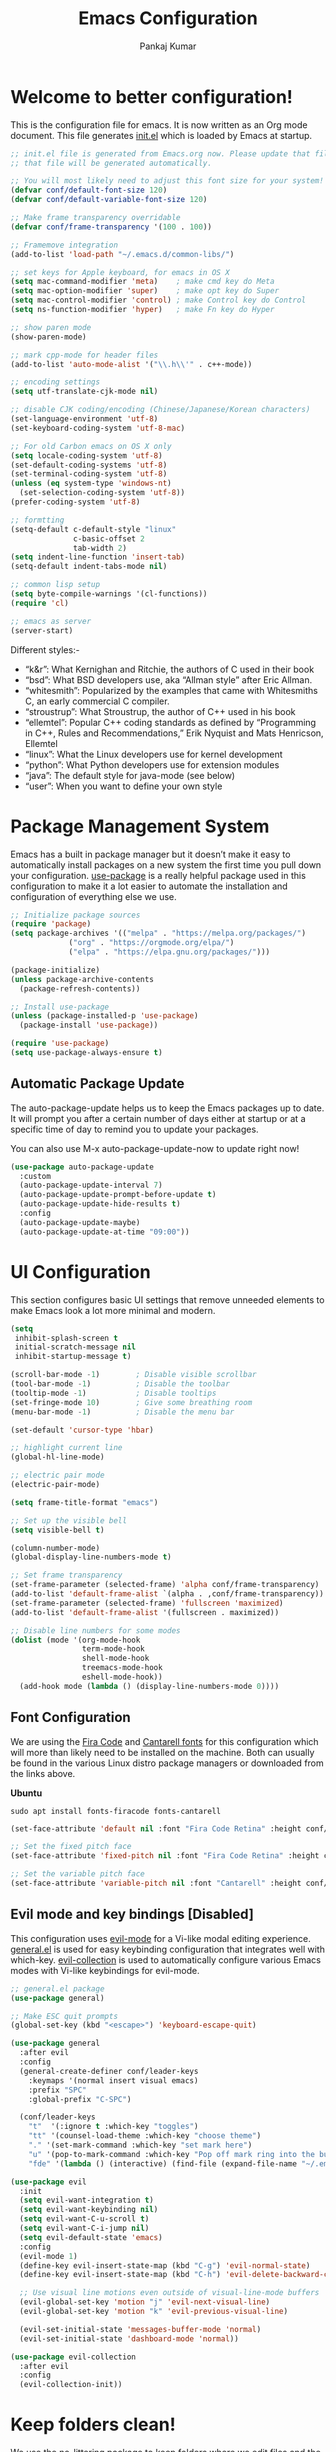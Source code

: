 #+title: Emacs Configuration
#+author: Pankaj Kumar
#+PROPERTY: header-args:emacs-lisp :tangle ./init.el :mkdirp yes

* Welcome to better configuration!
  
  This is the configuration file for emacs. It is now written as an Org mode document.
  This file generates [[file:init.el][init.el]] which is loaded by Emacs at startup.

#+begin_src emacs-lisp
  ;; init.el file is generated from Emacs.org now. Please update that file in Emacs and
  ;; that file will be generated automatically.

  ;; You will most likely need to adjust this font size for your system!
  (defvar conf/default-font-size 120)
  (defvar conf/default-variable-font-size 120)

  ;; Make frame transparency overridable
  (defvar conf/frame-transparency '(100 . 100))

  ;; Framemove integration
  (add-to-list 'load-path "~/.emacs.d/common-libs/")

  ;; set keys for Apple keyboard, for emacs in OS X
  (setq mac-command-modifier 'meta)    ; make cmd key do Meta
  (setq mac-option-modifier 'super)    ; make opt key do Super
  (setq mac-control-modifier 'control) ; make Control key do Control
  (setq ns-function-modifier 'hyper)   ; make Fn key do Hyper

  ;; show paren mode
  (show-paren-mode)

  ;; mark cpp-mode for header files
  (add-to-list 'auto-mode-alist '("\\.h\\'" . c++-mode))

  ;; encoding settings
  (setq utf-translate-cjk-mode nil)

  ;; disable CJK coding/encoding (Chinese/Japanese/Korean characters)
  (set-language-environment 'utf-8)
  (set-keyboard-coding-system 'utf-8-mac)

  ;; For old Carbon emacs on OS X only
  (setq locale-coding-system 'utf-8)
  (set-default-coding-systems 'utf-8)
  (set-terminal-coding-system 'utf-8)
  (unless (eq system-type 'windows-nt)
    (set-selection-coding-system 'utf-8))
  (prefer-coding-system 'utf-8)

  ;; formtting
  (setq-default c-default-style "linux"
                c-basic-offset 2
                tab-width 2)
  (setq indent-line-function 'insert-tab)
  (setq-default indent-tabs-mode nil)

  ;; common lisp setup
  (setq byte-compile-warnings '(cl-functions))
  (require 'cl)

  ;; emacs as server
  (server-start)
#+end_src

  Different styles:-

  - “k&r”: What Kernighan and Ritchie, the authors of C used in their book
  - “bsd”: What BSD developers use, aka “Allman style” after Eric Allman.
  - “whitesmith”: Popularized by the examples that came with Whitesmiths C, an early commercial C compiler.
  - “stroustrup”: What Stroustrup, the author of C++ used in his book
  - “ellemtel”: Popular C++ coding standards as defined by “Programming in C++, Rules and Recommendations,” Erik Nyquist and Mats Henricson, Ellemtel
  - “linux”: What the Linux developers use for kernel development
  - “python”: What Python developers use for extension modules
  - “java”: The default style for java-mode (see below)
  - “user”: When you want to define your own style

* Package Management System
  
  Emacs has a built in package manager but it doesn’t make it easy to automatically install
  packages on a new system the first time you pull down your configuration. [[https://github.com/jwiegley/use-package][use-package]] is a
  really helpful package used in this configuration to make it a lot easier to automate the
  installation and configuration of everything else we use.
  
#+begin_src emacs-lisp
  ;; Initialize package sources
  (require 'package)
  (setq package-archives '(("melpa" . "https://melpa.org/packages/")
			   ("org" . "https://orgmode.org/elpa/")
			   ("elpa" . "https://elpa.gnu.org/packages/")))

  (package-initialize)
  (unless package-archive-contents
    (package-refresh-contents))

  ;; Install use-package
  (unless (package-installed-p 'use-package)
    (package-install 'use-package))

  (require 'use-package)
  (setq use-package-always-ensure t)
#+end_src
  
** Automatic Package Update
   
   The auto-package-update helps us to keep the Emacs packages up to date.
   It will prompt you after a certain number of days either at startup or at a specific
   time of day to remind you to update your packages.

   You can also use M-x auto-package-update-now to update right now!
   
#+begin_src emacs-lisp
  (use-package auto-package-update
    :custom
    (auto-package-update-interval 7)
    (auto-package-update-prompt-before-update t)
    (auto-package-update-hide-results t)
    :config
    (auto-package-update-maybe)
    (auto-package-update-at-time "09:00"))
#+end_src

* UI Configuration
  
  This section configures basic UI settings that remove unneeded elements to make Emacs look
  a lot more minimal and modern.

#+begin_src emacs-lisp
  (setq
   inhibit-splash-screen t
   initial-scratch-message nil
   inhibit-startup-message t)

  (scroll-bar-mode -1)        ; Disable visible scrollbar
  (tool-bar-mode -1)          ; Disable the toolbar
  (tooltip-mode -1)           ; Disable tooltips
  (set-fringe-mode 10)        ; Give some breathing room
  (menu-bar-mode -1)          ; Disable the menu bar

  (set-default 'cursor-type 'hbar)

  ;; highlight current line
  (global-hl-line-mode)

  ;; electric pair mode
  (electric-pair-mode)

  (setq frame-title-format "emacs")

  ;; Set up the visible bell
  (setq visible-bell t)

  (column-number-mode)
  (global-display-line-numbers-mode t)

  ;; Set frame transparency
  (set-frame-parameter (selected-frame) 'alpha conf/frame-transparency)
  (add-to-list 'default-frame-alist `(alpha . ,conf/frame-transparency))
  (set-frame-parameter (selected-frame) 'fullscreen 'maximized)
  (add-to-list 'default-frame-alist '(fullscreen . maximized))

  ;; Disable line numbers for some modes
  (dolist (mode '(org-mode-hook
                  term-mode-hook
                  shell-mode-hook
                  treemacs-mode-hook
                  eshell-mode-hook))
    (add-hook mode (lambda () (display-line-numbers-mode 0))))
#+end_src

** Font Configuration
   
   We are using the [[https://github.com/tonsky/FiraCode][Fira Code]] and [[https://fonts.google.com/specimen/Cantarell][Cantarell fonts]] for this configuration which will more than
   likely need to be installed on the machine. Both can usually be found in the various Linux
   distro package managers or downloaded from the links above.

   *Ubuntu*
#+begin_src shell :tangle no
  sudo apt install fonts-firacode fonts-cantarell
#+end_src

#+begin_src emacs-lisp
  (set-face-attribute 'default nil :font "Fira Code Retina" :height conf/default-font-size)

  ;; Set the fixed pitch face
  (set-face-attribute 'fixed-pitch nil :font "Fira Code Retina" :height conf/default-font-size)

  ;; Set the variable pitch face
  (set-face-attribute 'variable-pitch nil :font "Cantarell" :height conf/default-variable-font-size :weight 'regular)
#+end_src   

** Evil mode and key bindings [Disabled]
   
   This configuration uses [[https://evil.readthedocs.io/en/latest/index.html][evil-mode]] for a Vi-like modal editing experience.
   [[https://github.com/noctuid/general.el][general.el]] is used for easy keybinding configuration that integrates well with which-key.
   [[https://github.com/emacs-evil/evil-collection][evil-collection]] is used to automatically configure various Emacs modes with Vi-like
   keybindings for evil-mode.

#+begin_src emacs-lisp
  ;; general.el package
  (use-package general)
#+end_src


#+begin_src emacs-lisp :tangle no
  ;; Make ESC quit prompts
  (global-set-key (kbd "<escape>") 'keyboard-escape-quit)

  (use-package general
    :after evil
    :config
    (general-create-definer conf/leader-keys
      :keymaps '(normal insert visual emacs)
      :prefix "SPC"
      :global-prefix "C-SPC")

    (conf/leader-keys
      "t"  '(:ignore t :which-key "toggles")
      "tt" '(counsel-load-theme :which-key "choose theme")
      "." '(set-mark-command :which-key "set mark here")
      "u" '(pop-to-mark-command :which-key "Pop off mark ring into the buffer's actual mark")
      "fde" '(lambda () (interactive) (find-file (expand-file-name "~/.emacs.d/Emacs.org")))))

  (use-package evil
    :init
    (setq evil-want-integration t)
    (setq evil-want-keybinding nil)
    (setq evil-want-C-u-scroll t)
    (setq evil-want-C-i-jump nil)
    (setq evil-default-state 'emacs)
    :config
    (evil-mode 1)
    (define-key evil-insert-state-map (kbd "C-g") 'evil-normal-state)
    (define-key evil-insert-state-map (kbd "C-h") 'evil-delete-backward-char-and-join)

    ;; Use visual line motions even outside of visual-line-mode buffers
    (evil-global-set-key 'motion "j" 'evil-next-visual-line)
    (evil-global-set-key 'motion "k" 'evil-previous-visual-line)

    (evil-set-initial-state 'messages-buffer-mode 'normal)
    (evil-set-initial-state 'dashboard-mode 'normal))

  (use-package evil-collection
    :after evil
    :config
    (evil-collection-init))
#+end_src

* Keep folders clean!
  
  We use the no-littering package to keep folders where we edit files and the Emacs
  configuration folder clean! It knows about a wide variety of variables for built in
  Emacs features as well as those from community packages so it can be much easier than
  finding and setting these variables yourself.

#+begin_src emacs-lisp
  ;; NOTE: If you want to move everything out of the ~/.emacs.d folder
  ;; reliably, set `user-emacs-directory` before loading no-littering!
  ;; (setq user-emacs-directory "~/.cache/emacs")

  (use-package no-littering)

  ;; no-littering doesn't set this by default so we must place
  ;; auto save files in the same path as it uses for sessions
  (setq auto-save-file-name-transforms
        `((".*" ,(no-littering-expand-var-file-name "auto-save/") t)))
#+end_src

* Window Management
  
** [[https://www.gnu.org/software/emacs/manual/html_node/emacs/Window-Convenience.html][Winner Mode]]
   
   Winner mode is a global minor mode that records the changes in the window configuration
   (i.e., how the frames are partitioned into windows), so that you can undo them. You can
   toggle Winner mode with *M-x winner-mode*, or by customizing the variable winner-mode.
   When the mode is enabled, *C-c left (winner-undo)* undoes the last window configuration
   change. If you change your mind while undoing, you can redo the changes you had undone
   using *C-c right (M-x winner-redo)*. To prevent Winner mode from binding *C-c left* and
   *C-c right*, you can customize the variable *winner-dont-bind-my-keys* to a *non-nil* value.

** Windmove Mode
   
   The Windmove package defines commands for moving directionally between neighboring windows
   in a frame. *M-x windmove-right* selects the window immediately to the right of the currently
   selected one, and similarly for the *left*, *up*, and *down* counterparts.
   *M-x windmove-default-keybindings* binds these commands to S-right etc.; doing so disables
   shift selection for those keys. 

#+begin_src emacs-lisp
  ;; winner mode - remember the changes in the window configuration.
  ;; C-c left (winner-undo)
  ;; C-c right (winner-redo)
  (winner-mode t)

  ;; framemove
  (require 'framemove)
  (windmove-default-keybindings)
  (setq framemove-hook-into-windmove t)
#+end_src   

** [[https://github.com/dimitri/switch-window][switch-window]] Package

   Window numbers for Emacs: Navigate your windows and frames using numbers!

#+begin_src emacs-lisp
  (use-package switch-window
    :bind
    ("C-x o" . switch-window))
#+end_src

* Packages

** Command Log Mode
   
   [[https://github.com/lewang/command-log-mode][command-log-mode]] is useful for displaying a panel showing each key binding you use in a panel
   on the right side of the frame.

#+begin_src emacs-lisp
  (use-package command-log-mode
    :commands command-log-mode)
#+end_src

*** Usage
   - =M-x command-log-mode= (this turns the mode on, and turn on logging current buffer)
   - =M-x global-command-log-mode= (optional. Turn on logging for any buffer)
   - =M-x clm/open-command-log-buffer= (show the key/command output buffer)

** Color Theme
   
   [[https://github.com/hlissner/emacs-doom-themes][doom-themes]] is a great set of themes with a lot of variety and support for many different
   Emacs modes. We can also run =M-x counsel-load-theme= to choose between them easily.
   
#+begin_src emacs-lisp
  (use-package doom-themes
    :ensure t
    :config
    ;; Global settings (defaults)
    (setq doom-themes-enable-bold t    ; if nil, bold is universally disabled
          doom-themes-enable-italic t) ; if nil, italics is universally disabled
    (load-theme 'doom-palenight t)
    ;;(load-theme 'deeper-blue t)

    ;; Enable flashing mode-line on errors
    (doom-themes-visual-bell-config)
    ;; Enable custom neotree theme (all-the-icons must be installed!)
    (doom-themes-neotree-config)
    ;; or for treemacs users
    (setq doom-themes-treemacs-theme "doom-atom") ; use "doom-colors" for less minimal icon theme
    (doom-themes-treemacs-config)
    ;; Corrects (and improves) org-mode's native fontification.
    (doom-themes-org-config))
#+end_src

** Doom Modeline
   
   [[https://github.com/seagle0128/doom-modeline][doom-modeline]] is a very attractive and rich (yet still minimal) mode line configuration for Emacs.
   The default configuration is quite good but you can check out the [[https://github.com/seagle0128/doom-modeline#customize][configuration options]] for more
   things you can enable or disable.

   *NOTE:* The first time you load your configuration on a new machine, you'll need to run
   `M-x all-the-icons-install-fonts` so that mode line icons display correctly.

#+begin_src emacs-lisp
  (use-package all-the-icons)
  (use-package doom-modeline
    :init (doom-modeline-mode 1)
    :custom ((doom-modeline-height 15)
             ;; The limit of the window width.
             ;; If `window-width' is smaller than the limit, some information won't be displayed.
             (doom-modeline-window-width-limit fill-column)))
#+end_src

** Which Key
   
   [[https://github.com/justbur/emacs-which-key][which-key]] is a useful UI panel that appears when you start pressing any key binding in
   Emacs to offer you all possible completions for the prefix. For example, if you
   press =C-c= (hold control and press the letter =c=), a panel will appear at the bottom of
   the frame displaying all of the bindings under that prefix and which command they run.
   This is very useful for learning the possible key bindings in the mode of your current buffer.

#+begin_src emacs-lisp
  (use-package which-key
    :defer 0
    :diminish which-key-mode
    :config
    (which-key-mode)
    (setq which-key-idle-delay 1))
#+end_src

** Ivy and Counsel
   
   [[https://oremacs.com/swiper/][Ivy]] is an excellent completion framework for Emacs. It provides a minimal yet powerful selection
   menu that appears when you open files, switch buffers, and for many other tasks in Emacs.
   Counsel is a customized set of commands to replace `find-file` with `counsel-find-file`, etc
   which provide useful commands for each of the default completion commands.

   [[https://github.com/Yevgnen/ivy-rich][ivy-rich]] adds extra columns to a few of the Counsel commands to provide more information about
   each item.

#+begin_src emacs-lisp
  (use-package ivy
    :diminish
    :bind (("C-s" . swiper)
           :map ivy-minibuffer-map
           ("TAB" . ivy-alt-done)
           ("C-l" . ivy-alt-done)
           ("C-j" . ivy-next-line)
           ("C-k" . ivy-previous-line)
           :map ivy-switch-buffer-map
           ("C-k" . ivy-previous-line)
           ("C-l" . ivy-done)
           ("C-d" . ivy-switch-buffer-kill)
           :map ivy-reverse-i-search-map
           ("C-k" . ivy-previous-line)
           ("C-d" . ivy-reverse-i-search-kill))
    :config
    (setq ivy-use-virtual-buffers t)
    (setq ivy-count-format "(%d/%d) ")
    ;; Enble fuzzy if required.
    ;; Default is ivy–regex-plus
    ;;(setq ivy-re-builders-alist
    ;;      '((t . ivy--regex-fuzzy)))
    (ivy-mode 1))

  (use-package ivy-rich
    :after ivy
    :init
    (ivy-rich-mode 1))

  (use-package counsel
    :ensure t           
    :bind (("C-M-j" . 'counsel-switch-buffer)
           :map minibuffer-local-map
           ("C-r" . 'counsel-minibuffer-history))
    :custom
    (counsel-linux-app-format-function #'counsel-linux-app-format-function-name-only)
    :config
    (use-package smex
      :ensure t)
    (use-package flx
      :ensure t)
    (counsel-mode 1))
#+end_src

*** Improved Candidate Sorting with prescient.el
    prescient.el provides some helpful behavior for sorting Ivy completion candidates based
    on how recently or frequently you select them. This can be especially helpful when
    using =M-x= to run commands that you don't have bound to a key but still need to access
    occasionally.

#+begin_src emacs-lisp
  (use-package ivy-prescient
    :after counsel
    :custom
    (ivy-prescient-enable-filtering nil)
    :config
    ;; Uncomment the following line to have sorting remembered across sessions!
    ;(prescient-persist-mode 1)
    (ivy-prescient-mode 1))
#+end_src

** Helpful Help Commands

   [[https://github.com/Wilfred/helpful][Helpful]] adds a lot of very helpful (get it?) information to Emacs' =describe-= command buffers.
   For example, if you use =describe-function=, you will not only get the documentation about
   the function, you will also see the source code of the function and where it gets used in
   other places in the Emacs configuration. It is very useful for figuring out how things work
   in Emacs.

#+begin_src emacs-lisp
  (use-package helpful
    :commands (helpful-callable helpful-variable helpful-command helpful-key)
    :custom
    (counsel-describe-function-function #'helpful-callable)
    (counsel-describe-variable-function #'helpful-variable)
    :bind
    ([remap describe-function] . counsel-describe-function)
    ([remap describe-command] . helpful-command)
    ([remap describe-variable] . counsel-describe-variable)
    ([remap describe-key] . helpful-key))
#+end_src

** Text Scaling

   This is an example of using [[https://github.com/abo-abo/hydra][Hydra]] to design a transient key binding for quickly adjusting the
   scale of the text on screen. We define a hydra that is bound to =C-s t s= and, once activated,
   =j= and =k= increase and decrease the text scale.
   You can press any other key (or =f= specifically) to exit the transient key map.

#+begin_src emacs-lisp
  (use-package hydra
    :defer t)

  (defhydra hydra-text-scale (:timeout 4)
    "scale text"
    ("j" text-scale-increase "in")
    ("k" text-scale-decrease "out")
    ("f" nil "finished" :exit t))

  (general-define-key
    "C-c ts" '(hydra-text-scale/body :which-key "scale text"))
#+end_src

   This setting is available with evil mode. Use *text-scale-increase* and *text-scale-decrease*
   functions to control text sizes. Evil mode is disabled because we want C-SPC binding back. This
   is useful to navigate through mark ring in emacs mode.

** Treemacs

   [[https://github.com/Alexander-Miller/treemacs][treemacs]] is a file and project explorer similar to NeoTree or vim’s NerdTree, but largely
   inspired by the Project Explorer in Eclipse. It shows the file system outlines of your projects
   in a simple tree layout allowing quick navigation and exploration, while also possessing
   basic file management utilities.
   
#+begin_src emacs-lisp
  (use-package treemacs
    :ensure t
    :defer t
    :init
    (with-eval-after-load 'winum
      (define-key winum-keymap (kbd "M-0") #'treemacs-select-window))
    :config
    (progn
      (setq treemacs-collapse-dirs                 (if treemacs-python-executable 3 0)
            treemacs-deferred-git-apply-delay      0.5
            treemacs-directory-name-transformer    #'identity
            treemacs-display-in-side-window        t
            treemacs-eldoc-display                 t
            treemacs-file-event-delay              5000
            treemacs-file-extension-regex          treemacs-last-period-regex-value
            treemacs-file-follow-delay             0.2
            treemacs-file-name-transformer         #'identity
            treemacs-follow-after-init             t
            treemacs-expand-after-init             t
            treemacs-git-command-pipe              ""
            treemacs-goto-tag-strategy             'refetch-index
            treemacs-indentation                   2
            treemacs-indentation-string            " "
            treemacs-is-never-other-window         nil
            treemacs-max-git-entries               5000
            treemacs-missing-project-action        'ask
            treemacs-move-forward-on-expand        nil
            treemacs-no-png-images                 nil
            treemacs-no-delete-other-windows       t
            treemacs-project-follow-cleanup        nil
            treemacs-persist-file                  (expand-file-name ".cache/treemacs-persist" user-emacs-directory)
            treemacs-position                      'left
            treemacs-read-string-input             'from-child-frame
            treemacs-recenter-distance             0.1
            treemacs-recenter-after-file-follow    nil
            treemacs-recenter-after-tag-follow     nil
            treemacs-recenter-after-project-jump   'always
            treemacs-recenter-after-project-expand 'on-distance
            treemacs-litter-directories            '("/node_modules" "/.venv" "/.cask")
            treemacs-show-cursor                   nil
            treemacs-show-hidden-files             t
            treemacs-silent-filewatch              nil
            treemacs-silent-refresh                nil
            treemacs-sorting                       'alphabetic-asc
            treemacs-space-between-root-nodes      t
            treemacs-tag-follow-cleanup            t
            treemacs-tag-follow-delay              1.5
            treemacs-user-mode-line-format         nil
            treemacs-user-header-line-format       nil
            treemacs-width                         35
            treemacs-width-is-initially-locked     t
            treemacs-workspace-switch-cleanup      nil)

      ;; The default width and height of the icons is 22 pixels. If you are
      ;; using a Hi-DPI display, uncomment this to double the icon size.
      ;;(treemacs-resize-icons 44)

      (treemacs-follow-mode t)
      (treemacs-filewatch-mode t)
      (treemacs-fringe-indicator-mode 'always)
      (pcase (cons (not (null (executable-find "git")))
                   (not (null treemacs-python-executable)))
        (`(t . t)
         (treemacs-git-mode 'deferred))
        (`(t . _)
         (treemacs-git-mode 'simple))))
    ;; Disable treemacs default key bindings
    :bind
    (:map global-map
          ("M-0"       . treemacs-select-window)
          ;;      ("C-x t 1"   . treemacs-delete-other-windows)
          ;;      ("C-x t t"   . treemacs)
          ;;      ("C-x t B"   . treemacs-bookmark)
          ;;      ("C-x t C-t" . treemacs-find-file)
          ;;      ("C-x t M-t" . treemacs-find-tag)
          ))

  (use-package treemacs-evil
    :after (treemacs evil)
    :ensure t)

  (use-package treemacs-projectile
    :after (treemacs projectile)
    :ensure t)

  (use-package treemacs-icons-dired
    :after (treemacs dired)
    :ensure t
    :config (treemacs-icons-dired-mode))

  (use-package treemacs-magit
    :after (treemacs magit)
    :ensure t)

  (use-package treemacs-persp ;;treemacs-perspective if you use perspective.el vs. persp-mode
    :after (treemacs persp-mode) ;;or perspective vs. persp-mode
    :ensure t
    :config (treemacs-set-scope-type 'Perspectives))
#+end_src

** Multiple cursors

   [[https://github.com/magnars/multiple-cursors.el][Multiple cursors]] for the Emacs!

#+begin_src emacs-lisp
  (use-package multiple-cursors
    :bind
    ("C-S-c C-S-c" . mc/edit-lines)
    ("C->" . mc/mark-next-like-this)
    ("C-<" . mc/mark-previous-like-this)
    ("C-c C-<" . mc/mark-all-like-this))
#+end_src

** Clang format
   This package allows to filter code through clang-format to fix its formatting.
   clang-format is a tool that formats C/C++/Obj-C code according to a set of
   style options, see <http://clang.llvm.org/docs/ClangFormatStyleOptions.html>.

#+begin_src emacs-lisp
  (use-package clang-format+
    :config
    (setq clang-format-style "file")
    (setq clang-format-fallback-style "llvm")
    (setq clang-format-executable "/usr/local/pkg/bin/clang-format")
    (add-hook 'c-mode-common-hook #'clang-format+-mode))
  (add-hook 'c-common-mode-hook
    (lambda ()
      (add-hook (make-local-variable 'before-save-hook)
                'clang-format-buffer)))
#+end_src

** Other packages to support various modes

#+begin_src emacs-lisp
  (use-package groovy-mode)
  (use-package cmake-mode)
  (use-package dockerfile-mode)
  (add-hook 'prog-mode-hook #'hs-minor-mode)
  (global-set-key (kbd "C-+") 'hs-toggle-hiding)
#+end_src

** Old settings turned off!
   Old settings for reference.
#+begin_src emacs-lisp :tangle no
  ;; ido settings
  (ido-mode t)
  (setq ido-enable-flex-matching t
	ido-use-virtual-buffers t)
  ;; Smex settings
  (smex-initialize)
  (global-set-key (kbd "M-x") 'smex)
  (global-set-key (kbd "M-X") 'smex-major-mode-commands)
  ;; This is your old M-x
  (global-set-key (kbd "C-c C-c M-x") 'execute-extended-command)
#+end_src

* Tab-bar settings

#+begin_src emacs-lisp
  ;; turn on the tab-bar-mode
  ;(tab-bar-mode t)
  (setq tab-bar-close-button-show nil
        tab-bar-new-button-show nil
        tab-bar-new-tab-choice "*scratch*")
  (setq tab-bar-show nil)
  (global-set-key [M-left] 'tab-bar-switch-to-prev-tab)
  (global-set-key [M-right] 'tab-bar-switch-to-next-tab)

  (use-package tab-bar-echo-area
    :ensure
    :demand
    :config
    (tab-bar-echo-area-mode)
    ;; tab-prefix-map (C-x t)
    :bind (:map tab-prefix-map
                ("c" . tab-bar-echo-area-display-tab-name)
                ("P" . tab-bar-echo-area-display-tab-names)))

  ;; get tab-bar name
  (defun conf/current-tab-name()
    alist-get 'name (tab-bar--current-tab))

#+end_src

* Compile buffer fix

  There are escape sequences in *compilation* buffer which the terminal should interpret
  correctly.

#+begin_src shell :tangle no
  export ESHELL=/bin/bash
#+end_src

#+begin_src emacs-lisp
  ;;(setq-default explicit-shell-file-name "/bin/bash")
  ;;(setq-default shell-file-name "/bin/bash")
  (use-package ansi-color)
  (defun conf/ansi-colorize-buffer ()
    (let ((buffer-read-only nil))
      (ansi-color-apply-on-region (point-min) (point-max))))
  (add-hook 'compilation-filter-hook 'conf/ansi-colorize-buffer)
#+end_src

* Development
** Languages

*** IDE Features with lsp-mode

**** lsp-mode

     We use the excellent [[https://emacs-lsp.github.io/lsp-mode/][lsp-mode]] to enable IDE-like functionality for many different programming
     languages via "language servers" that speak the [[https://microsoft.github.io/language-server-protocol/][Language Server Protocol]]. Before trying to set
     up =lsp-mode= for a particular language, check out the [[https://emacs-lsp.github.io/lsp-mode/page/languages/][documentation for your language]] so that
     you can learn which language servers are available and how to install them.

     The =lsp-keymap-prefix= setting enables you to define a prefix for where =lsp-mode='s default
     keybindings will be added.  I *highly recommend* using the prefix to find out what you can do
     with =lsp-mode= in a buffer.

     The =which-key= integration adds helpful descriptions of the various keys so you should be
     able to learn a lot just by pressing =C-c l= in a =lsp-mode= buffer and trying different things
     that you find there.

     [[https://emacs-lsp.github.io/lsp-mode/tutorials/CPP-guide/#debugging][lsp-mode debugging]]

#+begin_src emacs-lisp
  (defun conf/lsp-mode-setup ()
    ;;(setq lsp-headerline-breadcrumb-segments '(path-up-to-project file symbols))
    (setq lsp-headerline-breadcrumb-segments '(file symbols))
    (lsp-headerline-breadcrumb-mode))

  (use-package lsp-mode
    :commands (lsp lsp-deferred)
    :hook
    (lsp-mode . conf/lsp-mode-setup)
    (c++-mode . lsp-deferred)
    (c-mode . lsp-deferred)
    :init
    (setq lsp-clients-clangd-args '("-j=4" "-background-index" "-log=verbose"))
    (setq lsp-clangd-binary-path "/usr/bin/clangd")
    ;;(setq lsp-clients-clangd-executable "/usr/bin/clangd-12")
    (setq lsp-keymap-prefix "C-c l")  ;; Or 'C-l', 's-l'
    :config
    (lsp-enable-which-key-integration t)
    (setq gc-cons-threshold (* 100 1024 1024)
          read-process-output-max (* 1024 1024)
          treemacs-space-between-root-nodes nil
          company-idle-delay 0.0
          company-minimum-prefix-length 1
          lsp-idle-delay 0.1)  ;; clangd is fast
    )
#+end_src

**** lsp-ui

     [[https://emacs-lsp.github.io/lsp-ui/][lsp-ui]] is a set of UI enhancements built on top of =lsp-mode= which make Emacs feel even
     more like an IDE. Check out the screenshots on the =lsp-ui= homepage (linked at the beginning
     of this paragraph) to see examples of what it can do.

#+begin_src emacs-lisp
  (use-package lsp-ui
    :hook (lsp-mode . lsp-ui-mode)
    :custom
    (lsp-ui-doc-position 'bottom))
  ;; disable it in default settings
  (setq lsp-ui-mode nil)
  (setq lsp-ui-doc-enable nil)
#+end_src

**** lsp-treemacs
     
     [[https://github.com/emacs-lsp/lsp-treemacs][lsp-treemacs]] provides nice tree views for different aspects of your code like symbols in a
     file, references of a symbol, or diagnostic messages (errors and warnings) that are found
     in your code.

     Try these commands with =M-x=:

     - =lsp-treemacs-symbols= - Show a tree view of the symbols in the current file

     - =lsp-treemacs-references= - Show a tree view for the references of the symbol under the cursor

     - =lsp-treemacs-error-list= - Show a tree view for the diagnostic messages in the project

     This package is built on the [[https://github.com/Alexander-Miller/treemacs][treemacs]] package which might be of some interest to you if
     you like to have a file browser at the left side of your screen in your editor.

#+begin_src emacs-lisp
  (use-package lsp-treemacs
    :after lsp)
#+end_src

**** lsp-ivy

     [[https://github.com/emacs-lsp/lsp-ivy][lsp-ivy]] integrates Ivy with =lsp-mode= to make it easy to search for things by name in your
     code. When you run these commands, a prompt will appear in the minibuffer allowing you to type
     part of the name of a symbol in your code.  Results will be populated in the minibuffer so that you can find what you're looking for and jump to that location in the code upon selecting the result.

     Try these commands with =M-x=:

     - =lsp-ivy-workspace-symbol= - Search for a symbol name in the current project workspace
     - =lsp-ivy-global-workspace-symbol= - Search for a symbol name in all active project workspaces

#+begin_src emacs-lisp
  (use-package lsp-ivy
    :after lsp)
#+end_src

*** Debugging with dap-mode

    [[https://emacs-lsp.github.io/dap-mode/][dap-mode]] is an excellent package for bringing rich debugging capabilities to Emacs via
    the [[https://microsoft.github.io/debug-adapter-protocol/][Debug Adapter Protocol]]. You should check out the [[https://emacs-lsp.github.io/dap-mode/page/configuration/][configuration docs]] to learn how to
    configure the debugger for your language. Also make sure to check out the documentation
    for the debug adapter to see what configuration parameters are available to use for your
    debug templates!

#+begin_src emacs-lisp
  (use-package dap-mode
    ;; Uncomment the config below if you want all UI panes to be hidden by default!
    ;; :custom
    ;; (lsp-enable-dap-auto-configure nil)
    ;; :config
    ;; (dap-ui-mode 1)
    :commands dap-debug
    :config  
    (dap-mode 1)
    ;; The modes below are optional
    (dap-ui-mode 1)
    ;; enables mouse hover support
    (dap-tooltip-mode 1)
    ;; use tooltips for mouse hover
    ;; if it is not enabled `dap-mode' will use the minibuffer.
    (tooltip-mode 1)
    ;; displays floating panel with debug buttons
    ;; requies emacs 26+
    (dap-ui-controls-mode 1)
    ;; Set up Node debugging
    (require 'dap-node)
    (dap-node-setup) ;; Automatically installs Node debug adapter if needed

    ;; Bind `C-c l d` to `dap-hydra` for easy access
    (general-define-key
     :keymaps 'lsp-mode-map
     :prefix lsp-keymap-prefix
     "d" '(dap-hydra t :wk "debugger"))
    ;; c++ debugging
    (require 'dap-cpptools)
    (dap-cpptools-setup))


  (use-package yasnippet
    :ensure t
    :config
    (use-package yasnippet-snippets
      :ensure t)
    (yas-global-mode t)
    (define-key yas-minor-mode-map (kbd "<tab>") nil)
    (define-key yas-minor-mode-map (kbd "TAB") nil)
    (define-key yas-minor-mode-map (kbd "C-'") #'yas-expand))
#+end_src

*** Python

    We use =lsp-mode= and =dap-mode= to provide a more complete development environment for Python
    in Emacs. Check out [[https://emacs-lsp.github.io/lsp-mode/page/lsp-pyls/][the =pyls= configuration]] in the =lsp-mode= documentation for more details.

    Make sure you have the =pyls= language server installed before trying =lsp-mode=!

#+begin_src sh :tangle no
pip install --user "python-language-server[all]"
#+end_src

    There are a number of other language servers for Python so if you find that =pyls= doesn't
    work for you, consult the =lsp-mode= [[https://emacs-lsp.github.io/lsp-mode/page/languages/][language configuration documentation]] to try the others!

#+begin_src emacs-lisp
  (use-package python-mode
    :ensure t
    :hook (python-mode . lsp-deferred)
    :custom
    ;; NOTE: Set these if Python 3 is called "python3" on your system!
    ;; (python-shell-interpreter "python3")
    ;; (dap-python-executable "python3")
    (dap-python-debugger 'debugpy)
    :config
    (require 'dap-python))
#+end_src

    You can use the pyvenv package to use =virtualenv= environments in Emacs.
    The =pyvenv-activate= command should configure Emacs to cause =lsp-mode= and =dap-mode= to use
    the virtual environment when they are loaded, just select the path to your virtual environment
    before loading your project.

#+begin_src emacs-lisp
  (use-package pyvenv
    :after python-mode
    :config
    (pyvenv-mode 1))
#+end_src

*** C++

    [[https://github.com/joaotavora/eglot][Eglot]]: Emacs Polyglot is an Emacs LSP client. We will keep it inactive for now.  

#+begin_src shell :tangle no
  sudo apt-get update
  sudo apt-get install clangd-12
  # configure dap cpp tools in Emacs
  # M-x dap-cpptools-setup
#+end_src

#+begin_src emacs-lisp :tangle no
  (use-package eglot
    :ensure t
    :config
    (add-to-list 'eglot-server-programs '((c++-mode c-mode) "clangd-12"))
    (add-hook 'c-mode-hook 'eglot-ensure)
    (add-hook 'c++-mode-hook 'eglot-ensure))
#+end_src
    
** Company Mode

   [[http://company-mode.github.io/][Company Mode]] provides a nicer in-buffer completion interface than =completion-at-point= which
   is more reminiscent of what you would expect from an IDE. We add a simple configuration to make
   the keybindings a little more useful (=TAB= now completes the selection and initiates completion
   at the current location if needed).

   We also use [[https://github.com/sebastiencs/company-box][company-box]] to further enhance the look of the completions with icons
   and better overall presentation.

#+begin_src emacs-lisp
  (use-package company
    :after lsp-mode
    :hook (lsp-mode . company-mode)
    :init
    (setq company-clang-executable "/usr/bin/clang")
    :bind (:map company-active-map
                ("<tab>" . company-complete-selection))
    (:map lsp-mode-map
          ("<tab>" . company-indent-or-complete-common))
    :custom
    (company-minimum-prefix-length 1)
    (company-idle-delay 0.0))

  (use-package company-box
    :hook (company-mode . company-box-mode))
  (add-hook 'after-init-hook 'global-company-mode)

  ;; Disable company mode for some modes
    (dolist (mode '(term-mode-hook
                    shell-mode-hook
                    eshell-mode-hook))
      (add-hook mode (lambda () (company-mode 0))))
#+end_src

** Projectile

   [[https://projectile.mx/][Projectile]] is a project management library for Emacs which makes it a lot easier to navigate
   around code projects for various languages. Many packages integrate with Projectile so it's a
   good idea to have it installed even if you don't use its commands directly.

#+begin_src emacs-lisp
  (use-package projectile
    :diminish projectile-mode
    :config (projectile-mode)
    :custom ((projectile-completion-system 'ivy))
    :bind-keymap
    ("C-c p" . projectile-command-map)
    :init
    ;; NOTE: Set this to the folder where you keep your Git repos!
    (when (file-directory-p "~/workspace")
      (setq projectile-project-search-path '("~/workspace")))
    (setq projectile-switch-project-action #'projectile-dired))

  (use-package counsel-projectile
    :after projectile
    :config (counsel-projectile-mode))
#+end_src

** Magit

   [[https://magit.vc/][Magit]] is the best Git interface I've ever used. Common Git operations are easy to execute
   quickly using Magit's command panel system.

#+begin_src emacs-lisp
  (use-package magit
    :commands magit-status
    :custom
    (magit-display-buffer-function #'magit-display-buffer-same-window-except-diff-v1))

  ;; NOTE: Make sure to configure a GitHub token before using this package!
  ;; - https://magit.vc/manual/forge/Token-Creation.html#Token-Creation
  ;; - https://magit.vc/manual/ghub/Getting-Started.html#Getting-Started
  (use-package forge
    :after magit)
#+end_src

** Commenting

   Emacs' built in commenting functionality =comment-dwim= (usually bound to =M-;=) doesn't always
   comment things in the way you might expect so we use [[https://github.com/redguardtoo/evil-nerd-commenter][evil-nerd-commenter]] to provide a more
   familiar behavior. I've bound it to =M-/= since other editors sometimes use this binding
   but you could also replace Emacs' =M-;= binding with this command.

#+begin_src emacs-lisp
  (use-package evil-nerd-commenter
    :bind ("M-/" . evilnc-comment-or-uncomment-lines))
#+end_src

** Rainbow Delimiters

   [[https://github.com/Fanael/rainbow-delimiters][rainbow-delimiters]] is useful in programming modes because it colorizes nested parentheses
   and brackets according to their nesting depth. This makes it a lot easier to visually match
   parentheses in Emacs Lisp code without having to count them yourself.

#+begin_src emacs-lisp
(use-package rainbow-delimiters
  :hook (prog-mode . rainbow-delimiters-mode))
#+end_src

* Terminals

** term-mode

   =term-mode= is a built-in terminal emulator in Emacs. Because it is written in Emacs Lisp,
   you can start using it immediately with very little configuration. If you are on Linux or macOS,
   =term-mode= is a great choice to get started because it supports fairly complex terminal
   applications (=htop=, =vim=, etc) and works pretty reliably.
   However, because it is written in Emacs Lisp, it can be slower than other options like
   =vterm=. The speed will only be an issue if you regularly run console apps with a lot of output.

   One important thing to understand is =line-mode= versus =char-mode=.  =line-mode= enables you
   to use normal Emacs keybindings while moving around in the terminal buffer while =char-mode=
   sends most of your keypresses to the underlying terminal.
   While using =term-mode=, you will want to be in =char-mode= for any terminal applications
   that have their own keybindings.
   If you're just in your usual shell, =line-mode= is sufficient and feels more integrated
   with Emacs.

   With =evil-collection= installed, you will automatically switch to =char-mode= when you enter
   Evil's insert mode (press =i=). You will automatically be switched back to =line-mode= when
   you enter Evil's normal mode (press =ESC=).

   Run a terminal with =M-x term!=

   *Useful key bindings:*
   
   - =C-c C-p= / =C-c C-n= - go back and forward in the buffer's prompts
      (also =[[= and =]]= with evil-mode)

   - =C-c C-k= - Enter char-mode

   - =C-c C-j= - Return to line-mode

   - If you have =evil-collection= installed, =term-mode= will enter char mode when you
      use Evil's Insert mode

#+begin_src emacs-lisp
  (use-package term
    :commands term
    :config
    (setq explicit-shell-file-name "bash") ;; Change this to zsh, etc
    ;;(setq explicit-zsh-args '())         ;; Use 'explicit-<shell>-args for shell-specific args

    ;; Match the default Bash shell prompt.  Update this if you have a custom prompt
    (setq term-prompt-regexp "^[^#$%>\n]*[#$%>] *"))
#+end_src

*** Better term-mode colors

    The =eterm-256color= package enhances the output of =term-mode= to enable handling of a
    wider range of color codes so that many popular terminal applications look as you would
    expect them to. Keep in mind that this package requires =ncurses= to be installed on your
    machine so that it has access to the =tic= program. Most Linux distributions come with this
    program installed already so you may not have to do anything extra to use it.

#+begin_src emacs-lisp
  (use-package eterm-256color
    :hook (term-mode . eterm-256color-mode))
#+end_src

** vterm

   [[https://github.com/akermu/emacs-libvterm/][vterm]] is an improved terminal emulator package which uses a compiled native module to interact
   with the underlying terminal applications. This enables it to be much faster than =term-mode=
   and to also provide a more complete terminal emulation experience.

   Make sure that you have the [[https://github.com/akermu/emacs-libvterm/#requirements][necessary dependencies]] installed before trying to use =vterm=
   because there is a module that will need to be compiled before you can use it successfully.

#+begin_src emacs-lisp
  (use-package vterm
    :commands vterm
    :config
    (setq term-prompt-regexp "^[^#$%>\n]*[#$%>] *")  ;; Set this to match your custom shell prompt
    ;;(setq vterm-shell "zsh")                       ;; Set this to customize the shell to launch
    (setq vterm-max-scrollback 10000))
#+end_src

** shell-mode

   [[https://www.gnu.org/software/emacs/manual/html_node/emacs/Interactive-Shell.html#Interactive-Shell][shell-mode]] is a middle ground between =term-mode= and Eshell. It is *not* a terminal emulator
   so more complex terminal programs will not run inside of it. It does have much better integration
   with Emacs because all command input in this mode is handled by Emacs and then sent to the underlying
   shell once you press Enter. This means that you can use =evil-mode='s editing motions on the
   command line, unlike in the terminal emulator modes above.

   *Useful key bindings:*
   
   - =C-c C-p= / =C-c C-n= - go back and forward in the buffer's prompts
     (also =[[= and =]]= with evil-mode)

   - =M-p= / =M-n= - go back and forward in the input history

   - =C-c C-u= - delete the current input string backwards up to the cursor

   - =counsel-shell-history= - A searchable history of commands typed into the shell

   One advantage of =shell-mode= on Windows is that it's the only way to run =cmd.exe=,
   PowerShell, Git Bash, etc from within Emacs.
   Here's an example of how you would set up =shell-mode= to run PowerShell on Windows:

#+begin_src emacs-lisp
  (when (eq system-type 'windows-nt)
    (setq explicit-shell-file-name "powershell.exe")
    (setq explicit-powershell.exe-args '()))
#+end_src

** Eshell

   [[https://www.gnu.org/software/emacs/manual/html_mono/eshell.html#Contributors-to-Eshell][Eshell]] is Emacs' own shell implementation written in Emacs Lisp. It provides you with a
   cross-platform implementation (even on Windows!) of the common GNU utilities you would find
   on Linux and macOS (=ls=, =rm=, =mv=, =grep=, etc). It also allows you to call Emacs Lisp
   functions directly from the shell and you can even set up aliases
   (like aliasing =vim= to =find-file=). Eshell is also an Emacs Lisp REPL which allows you to
   evaluate full expressions at the shell.

   The downsides to Eshell are that it can be harder to configure than other packages due to the
   particularity of where you need to set some options for them to go into effect, the lack of
   shell completions (by default) for some useful things like Git commands, and that REPL programs
   sometimes don't work as well. However, many of these limitations can be dealt with by good
   configuration and installing external packages, so don't let that discourage you from trying it!

   *Useful key bindings:*

   - =C-c C-p= / =C-c C-n= - go back and forward in the buffer's prompts
      (also =[[= and =]]= with evil-mode)

   - =M-p= / =M-n= - go back and forward in the input history

   - =C-c C-u= - delete the current input string backwards up to the cursor

   - =counsel-esh-history= - A searchable history of commands typed into Eshell

   For more thoughts on Eshell, check out these articles by Pierre Neidhardt:
   - https://ambrevar.xyz/emacs-eshell/index.html
     
   - https://ambrevar.xyz/emacs-eshell-versus-shell/index.html

#+begin_src emacs-lisp
  (defun conf/configure-eshell ()
    ;; Save command history when commands are entered
    (add-hook 'eshell-pre-command-hook 'eshell-save-some-history)

    ;; Truncate buffer for performance
    (add-to-list 'eshell-output-filter-functions 'eshell-truncate-buffer)

    ;; Bind some useful keys for evil-mode
    (evil-define-key '(normal insert visual) eshell-mode-map (kbd "C-r") 'counsel-esh-history)
    (evil-define-key '(normal insert visual) eshell-mode-map (kbd "<home>") 'eshell-bol)
    (evil-normalize-keymaps)

    (setq eshell-history-size         10000
          eshell-buffer-maximum-lines 10000
          eshell-hist-ignoredups t
          eshell-scroll-to-bottom-on-input t))

  (use-package eshell-git-prompt
    :after eshell)

  (use-package eshell
    :hook (eshell-first-time-mode . conf/configure-eshell)
    :config

    (with-eval-after-load 'esh-opt
      (setq eshell-destroy-buffer-when-process-dies t)
      (setq eshell-visual-commands '("htop" "zsh" "vim")))

    (eshell-git-prompt-use-theme 'powerline))
#+end_src

* File Management

** Dired

   Dired is a built-in file manager for Emacs that does some pretty amazing things!
   Here are some key bindings you should try out:

*** Key Bindings

**** Navigation

*Emacs* / *Evil*
- =n= / =j= - next line
- =p= / =k= - previous line
- =j= / =J= - jump to file in buffer
- =RET= - select file or directory
- =^= - go to parent directory
- =S-RET= / =g O= - Open file in "other" window
- =M-RET= - Show file in other window without focusing (previewing files)
- =g o= (=dired-view-file=) - Open file but in a "preview" mode, close with =q=
- =g= / =g r= Refresh the buffer with =revert-buffer= after changing configuration (and after filesystem changes!)

**** Marking files

- =m= - Marks a file
- =u= - Unmarks a file
- =U= - Unmarks all files in buffer
- =* t= / =t= - Inverts marked files in buffer
- =% m= - Mark files in buffer using regular expression
- =*= - Lots of other auto-marking functions
- =k= / =K= - "Kill" marked items (refresh buffer with =g= / =g r= to get them back)
- Many operations can be done on a single file if there are no active marks!

**** Copying and Renaming files

- =C= - Copy marked files (or if no files are marked, the current file)
- Copying single and multiple files
- =U= - Unmark all files in buffer
- =R= - Rename marked files, renaming multiple is a move!
- =% R= - Rename based on regular expression: =^test= , =old-\&=

*Power command*: =C-x C-q= (=dired-toggle-read-only=) - Makes all file names in the buffer editable directly to rename them!  Press =Z Z= to confirm renaming or =Z Q= to abort.

**** Deleting files

- =D= - Delete marked file
- =d= - Mark file for deletion
- =x= - Execute deletion for marks
- =delete-by-moving-to-trash= - Move to trash instead of deleting permanently

**** Creating and extracting archives

- =Z= - Compress or uncompress a file or folder to (=.tar.gz=)
- =c= - Compress selection to a specific file
- =dired-compress-files-alist= - Bind compression commands to file extension

**** Other common operations

- =T= - Touch (change timestamp)
- =M= - Change file mode
- =O= - Change file owner
- =G= - Change file group
- =S= - Create a symbolic link to this file
- =L= - Load an Emacs Lisp file into Emacs

*** Configuration

#+begin_src emacs-lisp
  (use-package dired
    :ensure nil
    :commands (dired dired-jump)
    :bind (("C-x C-j" . dired-jump))
    (:map dired-mode-map
          ("l" . dired-single-buffer)
          ("h" . dired-single-up-directory))
    :custom ((dired-listing-switches "-agho --group-directories-first")))

  (use-package dired-single
    :commands (dired dired-jump))

  (use-package all-the-icons-dired
    :hook (dired-mode . all-the-icons-dired-mode))

  (use-package dired-open
    :commands (dired dired-jump)
    :config
    ;; Doesn't work as expected!
    ;;(add-to-list 'dired-open-functions #'dired-open-xdg t)
    (setq dired-open-extensions '(("png" . "feh")
                                  ("mkv" . "mpv"))))

  (use-package dired-hide-dotfiles
    :hook (dired-mode . dired-hide-dotfiles-mode)
    :bind (:map dired-mode-map
                ("H" . dired-hide-dotfiles-mode)))
#+end_src

* Runtime Performance

  Dial the GC threshold back down so that garbage collection happens more frequently
  but in less time.

#+begin_src emacs-lisp :tangle no
  ;; Make gc pauses faster by decreasing the threshold.
  (setq gc-cons-threshold (* 2 1000 1000))
#+end_src

* Set Clang alternatives

#+begin_src shell :tangle no
  sudo apt-get update
  sudo apt-get install clang-10 clang-12 clangd-12
  sudo update-alternatives --install /usr/bin/clang clang /usr/bin/clang-10 1
  sudo update-alternatives --install /usr/bin/clang clang /usr/bin/clang-12 2
  sudo update-alternatives --install /usr/bin/clangd clangd /usr/bin/clang-12 1
#+end_src

* For wslg
#+begin_src emacs-lisp
  (setq map (make-sparse-keymap))
  (defun delay-exit ()
    (interactive)
    (save-some-buffers)
    (sit-for 0.6)
    (kill-emacs))
  (global-set-key (kbd "C-x C-c") 'delay-exit)
#+end_src
